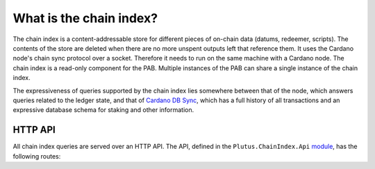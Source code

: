 .. _what_is_the_chain_index:

What is the chain index?
========================

The chain index is a content-addressable store for different pieces of on-chain data (datums, redeemer, scripts).
The contents of the store are deleted when there are no more unspent outputs left that reference them.
It uses the Cardano node's chain sync protocol over a socket.
Therefore it needs to run on the same machine with a Cardano node.
The chain index is a read-only component for the PAB.
Multiple instances of the PAB can share a single instance of the chain index.

The expressiveness of queries supported by the chain index lies somewhere between that of the node, which answers queries related to the ledger state, and that of `Cardano DB Sync <https://github.com/input-output-hk/cardano-db-sync>`_, which has a full history of all transactions and an expressive database schema for staking and other information.

HTTP API
--------

All chain index queries are served over an HTTP API.
The API, defined in the ``Plutus.ChainIndex.Api`` `module <https://github.com/input-output-hk/plutus/blob/master/plutus-chain-index/src/Plutus/ChainIndex/Api.hs>`_, has the following routes:

.. openapi:: ./chain-index-api.yaml
